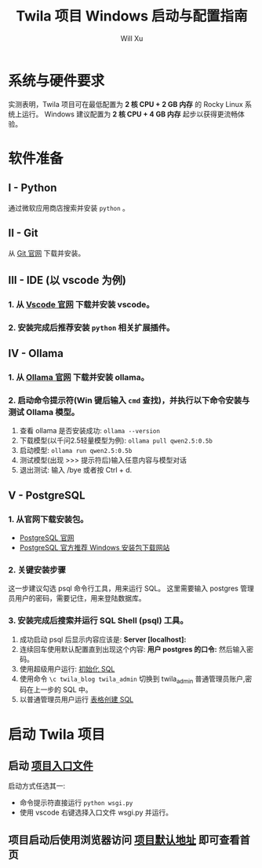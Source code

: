 #+TITLE: Twila 项目 Windows 启动与配置指南
#+AUTHOR: Will Xu

* 系统与硬件要求
实测表明，Twila 项目可在最低配置为 *2 核 CPU + 2 GB 内存* 的 Rocky Linux 系统上运行。
Windows 建议配置为 *2 核 CPU + 4 GB 内存* 起步以获得更流畅体验。

* 软件准备
** I - Python
通过微软应用商店搜索并安装 ~python~ 。

** II - Git
从 [[https://git-scm.com/][Git 官网]] 下载并安装。

** III - IDE (以 vscode 为例)
*** 1. 从 [[https://code.visualstudio.com/][Vscode 官网]] 下载并安装 vscode。

*** 2. 安装完成后推荐安装 ~python~ 相关扩展插件。

** IV - Ollama
*** 1. 从 [[https://ollama.com/][Ollama 官网]] 下载并安装 ollama。

*** 2. 启动命令提示符(Win 键后输入 ~cmd~ 查找)，并执行以下命令安装与测试 Ollama 模型。
1. 查看 ollama 是否安装成功: ~ollama --version~ 
2. 下载模型(以千问2.5轻量模型为例): ~ollama pull qwen2.5:0.5b~
3. 启动模型: ~ollama run qwen2.5:0.5b~
4. 测试模型(出现 >>> 提示符后)输入任意内容与模型对话
5. 退出测试: 输入 /bye 或者按 Ctrl + d.

** V - PostgreSQL
*** 1. 从官网下载安装包。
- [[https://www.postgresql.org/][PostgreSQL 官网]]
- [[https://www.enterprisedb.com/downloads/postgres-postgresql-downloads][PostgreSQL 官方推荐 Windows 安装包下载网站]]

*** 2. 关键安装步骤
[[../img/pgsql-extension.jpg]]
这一步建议勾选 psql 命令行工具，用来运行 SQL。
[[../img/pgsql-password.jpg]]
这里需要输入 postgres 管理员用户的密码，需要记住，用来登陆数据库。

*** 3. 安装完成后搜索并运行 *SQL Shell (psql)* 工具。
[[../img/psql-shell.jpg]]
1. 成功启动 psql 后显示内容应该是: *Server [localhost]:*
2. 连续回车使用默认配置直到出现这个内容: *用户 postgres 的口令:* 然后输入密码。
3. 使用超级用户运行: [[file:../../scripts/postgresql/init_database.sql][初始化 SQL]]
4. 使用命令 ~\c twila_blog twila_admin~ 切换到 twila_admin 普通管理员账户,密码在上一步的 SQL 中。
5. 以普通管理员用户运行 [[file:../../scripts/postgresql/create_tables.sql][表格创建 SQL]]

* 启动 Twila 项目
** 启动 [[../../backend-flask/wsgi.py][项目入口文件]]
启动方式任选其一:

- 命令提示符直接运行 ~python wsgi.py~
- 使用 vscode 右键选择入口文件 wsgi.py 并运行。

** 项目启动后使用浏览器访问 [[http://localhost:5000][项目默认地址]] 即可查看首页
